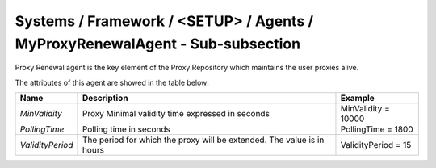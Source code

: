 Systems / Framework / <SETUP> / Agents / MyProxyRenewalAgent - Sub-subsection
=============================================================================

Proxy Renewal agent is the key element of the Proxy Repository which maintains the user proxies alive.


The attributes of this agent are showed in the table below:

+------------------+------------------------------------------+---------------------+
| **Name**         | **Description**                          | **Example**         |
+------------------+------------------------------------------+---------------------+
| *MinValidity*    | Proxy Minimal validity time expressed in | MinValidity = 10000 |
|                  | seconds                                  |                     |
+------------------+------------------------------------------+---------------------+
| *PollingTime*    | Polling time in seconds                  | PollingTime = 1800  |
+------------------+------------------------------------------+---------------------+
| *ValidityPeriod* | The period for which the proxy will be   | ValidityPeriod = 15 |
|                  | extended. The value is in hours          |                     |
+------------------+------------------------------------------+---------------------+

